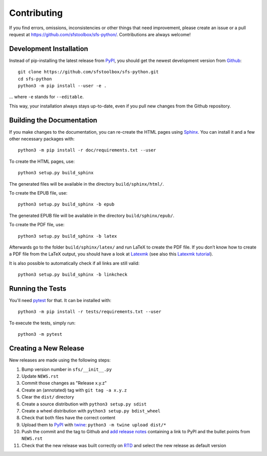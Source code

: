 Contributing
------------

If you find errors, omissions, inconsistencies or other things that need
improvement, please create an issue or a pull request at
https://github.com/sfstoolbox/sfs-python/.
Contributions are always welcome!

Development Installation
^^^^^^^^^^^^^^^^^^^^^^^^

Instead of pip-installing the latest release from PyPI_, you should get the
newest development version from Github_::

   git clone https://github.com/sfstoolbox/sfs-python.git
   cd sfs-python
   python3 -m pip install --user -e .

... where ``-e`` stands for ``--editable``.

This way, your installation always stays up-to-date, even if you pull new
changes from the Github repository.

.. _PyPI: https://pypi.org/project/sfs/
.. _Github: https://github.com/sfstoolbox/sfs-python/


Building the Documentation
^^^^^^^^^^^^^^^^^^^^^^^^^^

If you make changes to the documentation, you can re-create the HTML pages
using Sphinx_.
You can install it and a few other necessary packages with::

   python3 -m pip install -r doc/requirements.txt --user

To create the HTML pages, use::

   python3 setup.py build_sphinx

The generated files will be available in the directory ``build/sphinx/html/``.

To create the EPUB file, use::

   python3 setup.py build_sphinx -b epub

The generated EPUB file will be available in the directory
``build/sphinx/epub/``.

To create the PDF file, use::

   python3 setup.py build_sphinx -b latex

Afterwards go to the folder ``build/sphinx/latex/`` and run LaTeX to create the
PDF file. If you don’t know how to create a PDF file from the LaTeX output, you
should have a look at Latexmk_ (see also this `Latexmk tutorial`_).

It is also possible to automatically check if all links are still valid::

   python3 setup.py build_sphinx -b linkcheck

.. _Sphinx: http://sphinx-doc.org/
.. _Latexmk: http://personal.psu.edu/jcc8/software/latexmk-jcc/
.. _Latexmk tutorial: https://mg.readthedocs.io/latexmk.html

Running the Tests
^^^^^^^^^^^^^^^^^

You'll need pytest_ for that.
It can be installed with::

   python3 -m pip install -r tests/requirements.txt --user

To execute the tests, simply run::

   python3 -m pytest

.. _pytest: https://pytest.org/

Creating a New Release
^^^^^^^^^^^^^^^^^^^^^^

New releases are made using the following steps:

#. Bump version number in ``sfs/__init__.py``
#. Update ``NEWS.rst``
#. Commit those changes as "Release x.y.z"
#. Create an (annotated) tag with ``git tag -a x.y.z``
#. Clear the ``dist/`` directory
#. Create a source distribution with ``python3 setup.py sdist``
#. Create a wheel distribution with ``python3 setup.py bdist_wheel``
#. Check that both files have the correct content
#. Upload them to PyPI_ with twine_: ``python3 -m twine upload dist/*``
#. Push the commit and the tag to Github and `add release notes`_ containing a
   link to PyPI and the bullet points from ``NEWS.rst``
#. Check that the new release was built correctly on RTD_
   and select the new release as default version

.. _twine: https://twine.readthedocs.io/
.. _add release notes: https://github.com/sfstoolbox/sfs-python/tags
.. _RTD: https://readthedocs.org/projects/sfs-python/builds/
